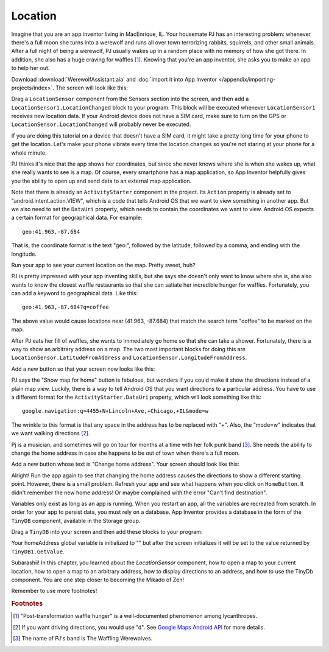 Location
========

Imagine that you are an app inventor living in MacEnrique, IL. Your housemate PJ has an interesting problem: whenever there's a full moon she turns into a werewolf and runs all over town terrorizing rabbits, squirrels, and other small animals. After a full night of being a werewolf, PJ usually wakes up in a random place with no memory of how she got there. In addition, she also has a huge craving for waffles [#]_. Knowing that you're an app inventor, she asks you to make an app to help her out.


Download :download:`WerewolfAssistant.aia` and :doc:`import it into App Inventor </appendix/importing-projects/index>`. The screen will look like this:

.. image:: werewolf-assistant-screen.png

Drag a ``LocationSensor`` component from the Sensors section into the screen, and then add a ``LocationSensor1.LocationChanged`` block to your program. This block will be executed whenever ``LocationSensor1`` receives new location data. If your Android device does not have a SIM card, make sure to turn on the GPS or ``LocationSensor.LocationChanged`` will probably never be executed.

.. exercise:: Change the program so that whenever new location data is received, ``CoordinatesLabel`` will be updated with the latitude and longitude.

  .. exercisehint:: You will need to use a ``join`` block (found in Text group).

If you are doing this tutorial on a device that doesn't have a SIM card, it might take a pretty long time for your phone to get the location. Let's make your phone vibrate every time the location changes so you're not staring at your phone for a whole minute.

.. exercise:: Drag a ``Sound`` component into your screen in Designer. In Blocks, add a block so that your phone vibrates for a second when the location changes.

PJ thinks it's nice that the app shows her coordinates, but since she never knows where she is when she wakes up, what she really wants to see is a map. Of course, every smartphone has a map application, so App Inventor helpfully gives you the ability to open up and send data to an external map application.

Note that there is already an ``ActivityStarter`` component in the project. Its ``Action`` property is already set to "android.intent.action.VIEW", which is a code that tells Android OS that we want to view something in another app. But we also need to set the ``DataUri`` property, which needs to contain the coordinates we want to view. Android OS expects a certain format for geographical data. For example::

  geo:41.963,-87.684

That is, the coordinate format is the text "geo:", followed by the latitude, followed by a comma, and ending with the longitude.

.. exercise:: Fix the app so that when you click the "Open map" button, your app will open a map to your current location.

  .. exercisehint:: You'll probably want to make use of global variables.

Run your app to see your current location on the map. Pretty sweet, huh?

PJ is pretty impressed with your app inventing skills, but she says she doesn't only want to know where she is, she also wants to know the closest waffle restaurants so that she can satiate her incredible hunger for waffles. Fortunately, you can add a keyword to geographical data. Like this::

  geo:41.963,-87.684?q=coffee

The above value would cause locations near (41.963, -87.684) that match the search term "coffee" to be marked on the map.

.. exercise:: Change your program so that clicking on the "Open Map" button shows a map with all the nearby waffle places marked.

  .. exercisehint:: Using the keyword "waffle" is probably sufficient. If you use "waffle house", that might exclude some breakfast places that serve waffles but aren't specifically waffle houses.

After PJ eats her fill of waffles, she wants to immediately go home so that she can take a shower. Fortunately, there is a way to show an arbitrary address on a map. The two most important blocks for doing this are ``LocationSensor.LatitudeFromAddress`` and ``LocationSensor.LongitudeFromAddress``.

Add a new button so that your screen now looks like this:

.. image:: add-home-button.png

.. exercise:: Make it so that clicking ``HomeButton`` shows the map to PJ's house. You can use "4455 N Lincoln Ave, Chicago, IL" for the address, but feel free to use any address that you know exists.

PJ says the "Show map for home" button is fabulous, but wonders if you could make it show the directions instead of a plain map view. Luckily, there is a way to tell Android OS that you want directions to a particular address. You have to use a different format for the ``ActivityStarter.DataUri`` property, which will look something like this::

  google.navigation:q=4455+N+Lincoln+Ave,+Chicago,+IL&mode=w

The wrinkle to this format is that any space in the address has to be replaced with "+". Also, the "mode=w" indicates that we want walking directions [#]_.

.. exercise:: Change the text of ``HomeButton`` to "Directions to home" and modify your blocks so that clicking ``HomeButton`` shows the directions to PJ's home address.

Pj is a musician, and sometimes will go on tour for months at a time with her folk punk band [#]_. She needs the ability to change the home address in case she happens to be out of town when there's a full moon.

Add a new button whose text is "Change home address". Your screen should look like this:

.. image:: add-change-address-button.png

.. exercise:: Change your program so that clicking ``ChangeAddressButton`` will call ``Notifier1.ShowTextDialog`` to ask the user to enter an address. Once you've filled out an address, clicking ``HomeButton`` should give you directions to the new address.

  .. exercisehint:: You'll need to add a new global variable to store the home address.

  .. exercisehint:: You'll need to add the ``Notifier.AfterTextInput`` block.

  .. exercisehint:: Remember to replace spaces with pluses.

Alright! Run the app again to see that changing the home address causes the directions to show a different starting point. However, there is a small problem. Refresh your app and see what happens when you click on ``HomeButton``. It didn't remember the new home address! Or maybe complained with the error "Can't find destination".

Variables only exist as long as an app is running. When you restart an app, all the variables are recreated from scratch. In order for your app to persist data, you must rely on a database. App Inventor provides a database in the form of the ``TinyDB`` component, available in the Storage group.

Drag a ``TinyDB`` into your screen and then  add these blocks to your program:

.. image:: tinydb-getvalue.png

Your homeAddress global variable is initialized to "" but after the screen initializes it will be set to the value  returned by ``TinyDB1.GetValue``.

.. exercise:: Fix your program so that after you enter the address, the value gets stored in the database under the tag "homeAddress" so that it isn't lost when the app is closed.

  .. exercisehint:: You'll need to use the ``TinyDB1.SetValue`` block.

Subarashii! In this chapter, you learned about the `LocationSensor` component, how to open a map to your current location, how to open a map to an arbitrary address, how to display directions to an address, and how to use the TinyDb component. You are one step closer to becoming the Mikado of Zen!

Remember to use more footnotes!

.. rubric:: Footnotes

.. [#] "Post-transformation waffle hunger" is a well-documented phenomenon among lycanthropes.
.. [#] If you want driving directions, you would use "d". See `Google Maps Android API <https://developers.google.com/maps/documentation/android-api/intents>`_ for more details.
.. [#] The name of PJ's band is The Waffling Werewolves.
